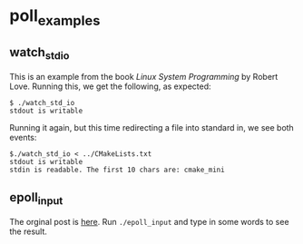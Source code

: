 * poll_examples
** watch_std_io
This is an example from the book /Linux System Programming/ by Robert Love.
Running this, we get the following, as expected:
#+BEGIN_SRC shell
$ ./watch_std_io
stdout is writable
#+END_SRC

Running it again, but this time redirecting a file into standard in, we see both events:
#+BEGIN_SRC shell
$./watch_std_io < ../CMakeLists.txt
stdout is writable
stdin is readable. The first 10 chars are: cmake_mini
#+END_SRC
** epoll_input
The orginal post is [[https://suchprogramming.com/epoll-in-3-easy-steps/][here]]. Run ~./epoll_input~ and type in some words to see the result.
